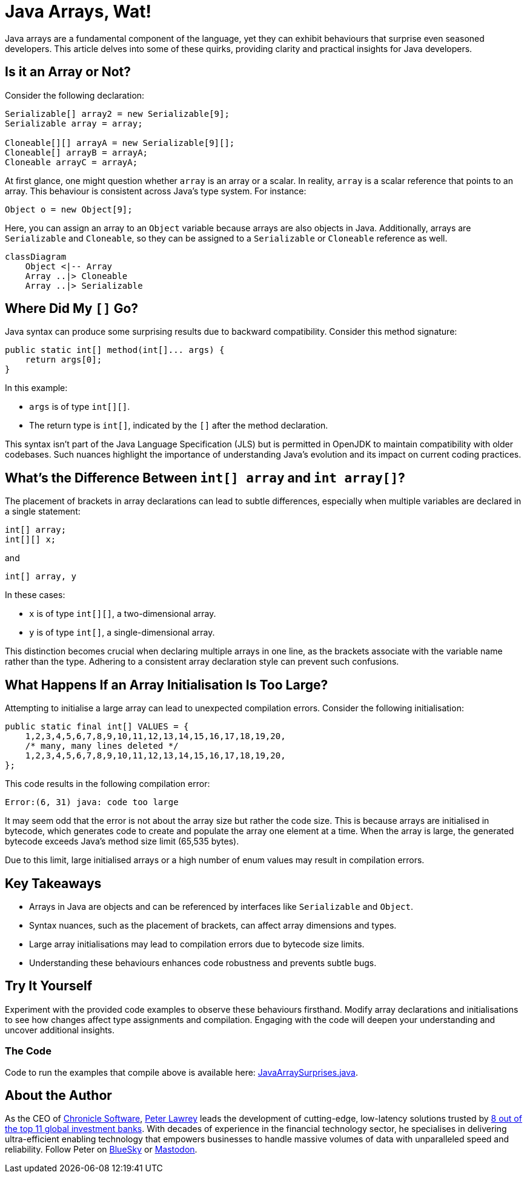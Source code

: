 = Java Arrays, Wat!
:source-highlighter: rouge

Java arrays are a fundamental component of the language, yet they can exhibit behaviours that surprise even seasoned developers.
This article delves into some of these quirks, providing clarity and practical insights for Java developers.

== Is it an Array or Not?

Consider the following declaration:

[source,java]
----
Serializable[] array2 = new Serializable[9];
Serializable array = array;

Cloneable[][] arrayA = new Serializable[9][];
Cloneable[] arrayB = arrayA;
Cloneable arrayC = arrayA;

----

At first glance, one might question whether `array` is an array or a scalar.
In reality, `array` is a scalar reference that points to an array.
This behaviour is consistent across Java's type system.
For instance:

[source,java]
----
Object o = new Object[9];
----

Here, you can assign an array to an `Object` variable because arrays are also objects in Java.
Additionally, arrays are `Serializable` and `Cloneable`, so they can be assigned to a `Serializable` or `Cloneable` reference as well.

[mermaid]
----
classDiagram
    Object <|-- Array
    Array ..|> Cloneable
    Array ..|> Serializable
----

== Where Did My `[]` Go?

Java syntax can produce some surprising results due to backward compatibility.
Consider this method signature:

[source,java]
----
public static int[] method(int[]... args) {
    return args[0];
}
----

In this example:

* `args` is of type `int[][]`.
* The return type is `int[]`, indicated by the `[]` after the method declaration.

This syntax isn't part of the Java Language Specification (JLS) but is permitted in OpenJDK to maintain compatibility with older codebases.
Such nuances highlight the importance of understanding Java's evolution and its impact on current coding practices.

== What's the Difference Between `int[] array` and `int array[]`?

The placement of brackets in array declarations can lead to subtle differences, especially when multiple variables are declared in a single statement:

[source,java]
----
int[] array;
int[][] x;
----

and

[source,java]
----
int[] array, y
----

In these cases:

* `x` is of type `int[][]`, a two-dimensional array.
* `y` is of type `int[]`, a single-dimensional array.

This distinction becomes crucial when declaring multiple arrays in one line, as the brackets associate with the variable name rather than the type.
Adhering to a consistent array declaration style can prevent such confusions.

== What Happens If an Array Initialisation Is Too Large?

Attempting to initialise a large array can lead to unexpected compilation errors.
Consider the following initialisation:

[source,java]
----
public static final int[] VALUES = {
    1,2,3,4,5,6,7,8,9,10,11,12,13,14,15,16,17,18,19,20,
    /* many, many lines deleted */
    1,2,3,4,5,6,7,8,9,10,11,12,13,14,15,16,17,18,19,20,
};
----

This code results in the following compilation error:

[source]
----
Error:(6, 31) java: code too large
----

It may seem odd that the error is not about the array size but rather the code size.
This is because arrays are initialised in bytecode, which generates code to create and populate the array one element at a time.
When the array is large, the generated bytecode exceeds Java's method size limit (65,535 bytes).

Due to this limit, large initialised arrays or a high number of enum values may result in compilation errors.

== Key Takeaways

* Arrays in Java are objects and can be referenced by interfaces like `Serializable` and `Object`.
* Syntax nuances, such as the placement of brackets, can affect array dimensions and types.
* Large array initialisations may lead to compilation errors due to bytecode size limits.
* Understanding these behaviours enhances code robustness and prevents subtle bugs.

== Try It Yourself

Experiment with the provided code examples to observe these behaviours firsthand.
Modify array declarations and initialisations to see how changes affect type assignments and compilation.
Engaging with the code will deepen your understanding and uncover additional insights.

=== The Code

Code to run the examples that compile above is available here: https://github.com/Vanilla-Java/Blog/blob/main/java-misconceptions/src/main/java/blog/vanillajava/JavaArraySurprises.java[JavaArraySurprises.java].

== About the Author

As the CEO of https://chronicle.software/[Chronicle Software], https://www.linkedin.com/in/peterlawrey/[Peter Lawrey] leads the development of cutting-edge, low-latency solutions trusted by https://chronicle.software/8-out-of-11-investment-banks/[8 out of the top 11 global investment banks].
With decades of experience in the financial technology sector, he specialises in delivering ultra-efficient enabling technology that empowers businesses to handle massive volumes of data with unparalleled speed and reliability.
Follow Peter on https://bsky.app/profile/peterlawrey.bsky.social[BlueSky] or https://mastodon.social/@PeterLawrey[Mastodon].
